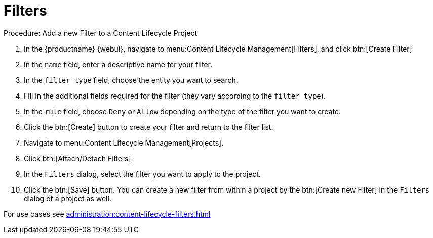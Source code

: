 = Filters

.Procedure: Add a new Filter to a Content Lifecycle Project

. In the {productname} {webui}, navigate to menu:Content Lifecycle Management[Filters], and click btn:[Create Filter]
. In the [guimenu]``name`` field, enter a descriptive name for your filter.
. In the [guimenu]``filter type`` field, choose the entity you want to search.
. Fill in the additional fields required for the filter (they vary according to the `filter type`).
. In the [guimenu]``rule`` field, choose [guimenu]``Deny`` or [guimenu]``Allow`` depending on the type of the filter you want to create.
. Click the btn:[Create] button to create your filter and return to the filter list.
. Navigate to menu:Content Lifecycle Management[Projects].
. Click btn:[Attach/Detach Filters].
. In the [guimenu]``Filters`` dialog, select the filter you want to apply to the project.
. Click the btn:[Save] button.
You can create a new filter from within a project by the btn:[Create new Filter] in the [guimenu]``Filters`` dialog of a project as well.

For use cases see xref:administration:content-lifecycle-filters.adoc[]
